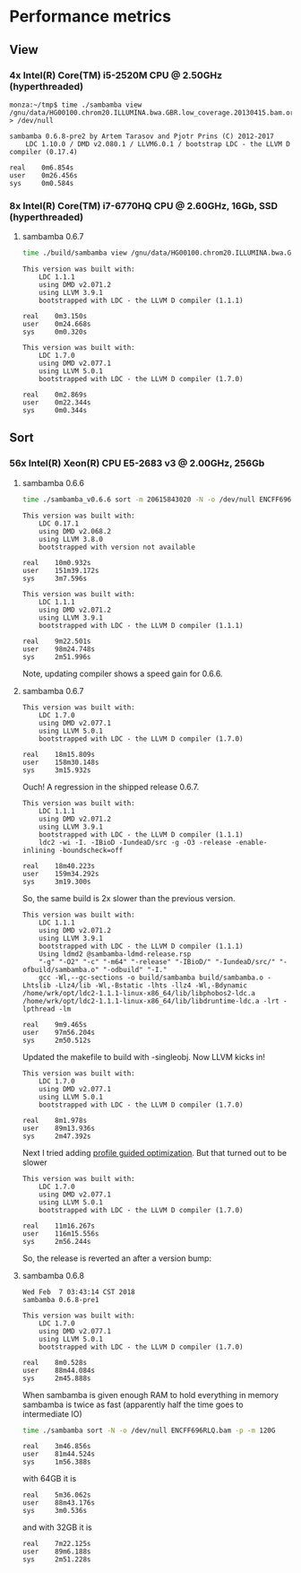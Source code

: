 * Performance metrics

** View

*** 4x Intel(R) Core(TM) i5-2520M CPU @ 2.50GHz (hyperthreaded)

#+BEGIN_SRC
monza:~/tmp$ time ./sambamba view /gnu/data/HG00100.chrom20.ILLUMINA.bwa.GBR.low_coverage.20130415.bam.orig > /dev/null

sambamba 0.6.8-pre2 by Artem Tarasov and Pjotr Prins (C) 2012-2017
    LDC 1.10.0 / DMD v2.080.1 / LLVM6.0.1 / bootstrap LDC - the LLVM D compiler (0.17.4)

real    0m6.854s
user    0m26.456s
sys     0m0.584s
#+END_SRC

*** 8x Intel(R) Core(TM) i7-6770HQ CPU @ 2.60GHz, 16Gb, SSD (hyperthreaded)

**** sambamba 0.6.7

#+BEGIN_SRC sh
time ./build/sambamba view /gnu/data/HG00100.chrom20.ILLUMINA.bwa.GBR.low_coverage.20130415.bam.orig > /dev/null
#+END_SRC

#+BEGIN_SRC
This version was built with:
    LDC 1.1.1
    using DMD v2.071.2
    using LLVM 3.9.1
    bootstrapped with LDC - the LLVM D compiler (1.1.1)

real    0m3.150s
user    0m24.668s
sys     0m0.320s

This version was built with:
    LDC 1.7.0
    using DMD v2.077.1
    using LLVM 5.0.1
    bootstrapped with LDC - the LLVM D compiler (1.7.0)

real    0m2.869s
user    0m22.344s
sys     0m0.344s
#+END_SRC

** Sort

*** 56x Intel(R) Xeon(R) CPU E5-2683 v3 @ 2.00GHz, 256Gb

**** sambamba 0.6.6

#+BEGIN_SRC sh
time ./sambamba_v0.6.6 sort -m 20615843020 -N -o /dev/null ENCFF696RLQ.bam -p
#+END_SRC

#+BEGIN_SRC
This version was built with:
    LDC 0.17.1
    using DMD v2.068.2
    using LLVM 3.8.0
    bootstrapped with version not available

real    10m0.932s
user    151m39.172s
sys     3m7.596s

This version was built with:
    LDC 1.1.1
    using DMD v2.071.2
    using LLVM 3.9.1
    bootstrapped with LDC - the LLVM D compiler (1.1.1)

real    9m22.501s
user    98m24.748s
sys     2m51.996s
#+END_SRC

Note, updating compiler shows a speed gain for 0.6.6.

**** sambamba 0.6.7

#+BEGIN_SRC
This version was built with:
    LDC 1.7.0
    using DMD v2.077.1
    using LLVM 5.0.1
    bootstrapped with LDC - the LLVM D compiler (1.7.0)

real    18m15.809s
user    158m30.148s
sys     3m15.932s
#+END_SRC

Ouch! A regression in the shipped release 0.6.7.

#+BEGIN_SRC
This version was built with:
    LDC 1.1.1
    using DMD v2.071.2
    using LLVM 3.9.1
    bootstrapped with LDC - the LLVM D compiler (1.1.1)
    ldc2 -wi -I. -IBioD -IundeaD/src -g -O3 -release -enable-inlining -boundscheck=off

real    18m40.223s
user    159m34.292s
sys     3m19.300s
#+END_SRC

So, the same build is 2x slower than the previous version.

#+BEGIN_SRC
This version was built with:
    LDC 1.1.1
    using DMD v2.071.2
    using LLVM 3.9.1
    bootstrapped with LDC - the LLVM D compiler (1.1.1)
    Using ldmd2 @sambamba-ldmd-release.rsp
    "-g" "-O2" "-c" "-m64" "-release" "-IBioD/" "-IundeaD/src/" "-ofbuild/sambamba.o" "-odbuild" "-I."
    gcc -Wl,--gc-sections -o build/sambamba build/sambamba.o -Lhtslib -Llz4/lib -Wl,-Bstatic -lhts -llz4 -Wl,-Bdynamic /home/wrk/opt/ldc2-1.1.1-linux-x86_64/lib/libphobos2-ldc.a /home/wrk/opt/ldc2-1.1.1-linux-x86_64/lib/libdruntime-ldc.a -lrt -lpthread -lm

real    9m9.465s
user    97m56.204s
sys     2m50.512s
#+END_SRC

Updated the makefile to build with -singleobj. Now LLVM kicks in!

#+BEGIN_SRC
This version was built with:
    LDC 1.7.0
    using DMD v2.077.1
    using LLVM 5.0.1
    bootstrapped with LDC - the LLVM D compiler (1.7.0)

real    8m1.978s
user    89m13.936s
sys     2m47.392s
#+END_SRC

Next I tried adding [[https://johanengelen.github.io/ldc/2016/04/13/PGO-in-LDC-virtual-calls.html][profile guided optimization]]. But that turned out
to be slower

#+BEGIN_SRC
This version was built with:
    LDC 1.7.0
    using DMD v2.077.1
    using LLVM 5.0.1
    bootstrapped with LDC - the LLVM D compiler (1.7.0)

real    11m16.267s
user    116m15.556s
sys     2m56.244s
#+END_SRC

So, the release is reverted an after a version bump:

**** sambamba 0.6.8

#+BEGIN_SRC
Wed Feb  7 03:43:14 CST 2018
sambamba 0.6.8-pre1

This version was built with:
    LDC 1.7.0
    using DMD v2.077.1
    using LLVM 5.0.1
    bootstrapped with LDC - the LLVM D compiler (1.7.0)

real    8m0.528s
user    88m44.084s
sys     2m45.888s
#+END_SRC

When sambamba is given enough RAM to hold everything in memory sambamba is twice
as fast (apparently half the time goes to intermediate IO)

#+BEGIN_SRC sh
time ./sambamba sort -N -o /dev/null ENCFF696RLQ.bam -p -m 120G
#+END_SRC

#+BEGIN_SRC
real    3m46.856s
user    81m44.524s
sys     1m56.388s
#+END_SRC

with 64GB it is

#+BEGIN_SRC
real    5m36.062s
user    88m43.176s
sys     3m0.536s
#+END_SRC

and with 32GB it is

#+BEGIN_SRC
real    7m22.125s
user    89m6.188s
sys     2m51.228s
#+END_SRC
